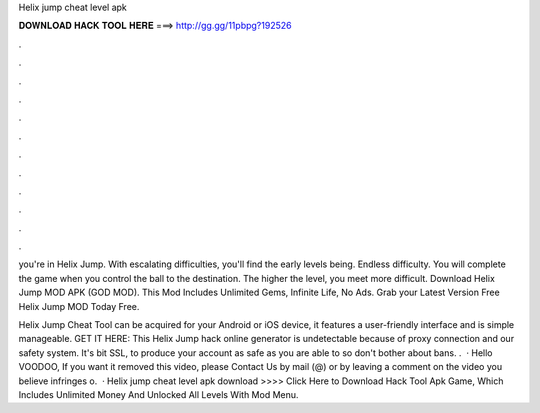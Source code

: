 Helix jump cheat level apk



𝐃𝐎𝐖𝐍𝐋𝐎𝐀𝐃 𝐇𝐀𝐂𝐊 𝐓𝐎𝐎𝐋 𝐇𝐄𝐑𝐄 ===> http://gg.gg/11pbpg?192526



.



.



.



.



.



.



.



.



.



.



.



.

you're in Helix Jump. With escalating difficulties, you'll find the early levels being. Endless difficulty. You will complete the game when you control the ball to the destination. The higher the level, you meet more difficult. Download Helix Jump MOD APK (GOD MOD). This Mod Includes Unlimited Gems, Infinite Life, No Ads. Grab your Latest Version Free Helix Jump MOD Today Free.

Helix Jump Cheat Tool can be acquired for your Android or iOS device, it features a user-friendly interface and is simple manageable. GET IT HERE:  This Helix Jump hack online generator is undetectable because of proxy connection and our safety system. It's bit SSL, to produce your account as safe as you are able to so don't bother about bans. .  · Hello VOODOO, If you want it removed this video, please Contact Us by mail (@) or by leaving a comment on the video you believe infringes o.  · Helix jump cheat level apk download >>>> Click Here to Download Hack Tool Apk Game, Which Includes Unlimited Money And Unlocked All Levels With Mod Menu.
